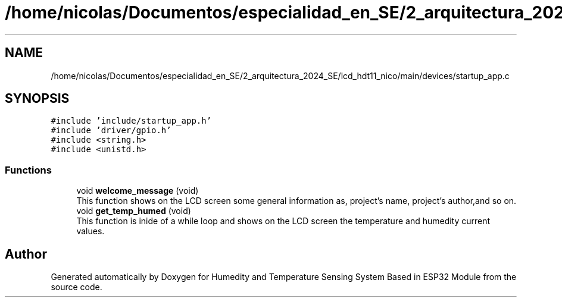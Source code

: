 .TH "/home/nicolas/Documentos/especialidad_en_SE/2_arquitectura_2024_SE/lcd_hdt11_nico/main/devices/startup_app.c" 3 "Sat Jul 27 2024" "Humedity and Temperature Sensing System Based in ESP32 Module" \" -*- nroff -*-
.ad l
.nh
.SH NAME
/home/nicolas/Documentos/especialidad_en_SE/2_arquitectura_2024_SE/lcd_hdt11_nico/main/devices/startup_app.c
.SH SYNOPSIS
.br
.PP
\fC#include 'include/startup_app\&.h'\fP
.br
\fC#include 'driver/gpio\&.h'\fP
.br
\fC#include <string\&.h>\fP
.br
\fC#include <unistd\&.h>\fP
.br

.SS "Functions"

.in +1c
.ti -1c
.RI "void \fBwelcome_message\fP (void)"
.br
.RI "This function shows on the LCD screen some general information as, project's name, project's author,and so on\&. "
.ti -1c
.RI "void \fBget_temp_humed\fP (void)"
.br
.RI "This function is inide of a while loop and shows on the LCD screen the temperature and humedity current values\&. "
.in -1c
.SH "Author"
.PP 
Generated automatically by Doxygen for Humedity and Temperature Sensing System Based in ESP32 Module from the source code\&.
